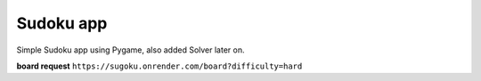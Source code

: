 Sudoku app
##############

Simple Sudoku app using Pygame, also added Solver later on.

**board request**
``https://sugoku.onrender.com/board?difficulty=hard``
